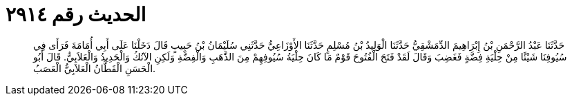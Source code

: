 
= الحديث رقم ٢٩١٤

[quote.hadith]
حَدَّثَنَا عَبْدُ الرَّحْمَنِ بْنُ إِبْرَاهِيمَ الدِّمَشْقِيُّ حَدَّثَنَا الْوَلِيدُ بْنُ مُسْلِمٍ حَدَّثَنَا الأَوْزَاعِيُّ حَدَّثَنِي سُلَيْمَانُ بْنُ حَبِيبٍ قَالَ دَخَلْنَا عَلَى أَبِي أُمَامَةَ فَرَأَى فِي سُيُوفِنَا شَيْئًا مِنْ حِلْيَةِ فِضَّةٍ فَغَضِبَ وَقَالَ لَقَدْ فَتَحَ الْفُتُوحَ قَوْمٌ مَا كَانَ حِلْيَةُ سُيُوفِهِمْ مِنَ الذَّهَبِ وَالْفِضَّةِ وَلَكِنِ الآنُكُ وَالْحَدِيدُ وَالْعَلاَبِيُّ. قَالَ أَبُو الْحَسَنِ الْقَطَّانُ الْعَلاَبِيُّ الْعَصَبُ.